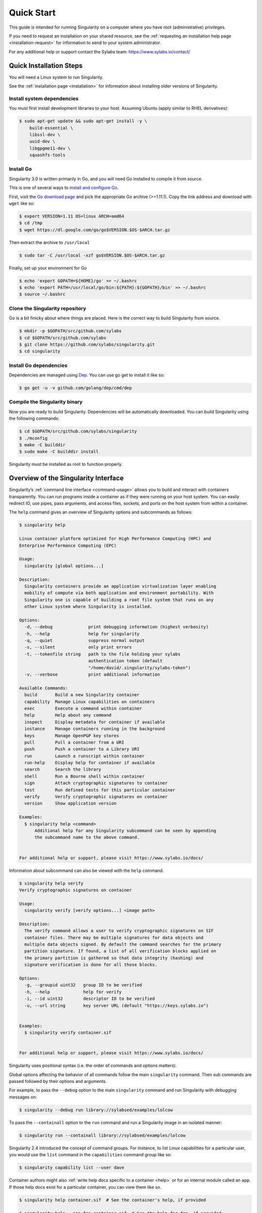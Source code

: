 .. _quick-start:

===========
Quick Start
===========

.. _sec:quickstart:

This guide is intended for running Singularity on a computer where you
have root (administrative) privileges.

If you need to request an installation on your shared resource, see the
:ref:`requesting an installation help page <installation-request>` for
information to send to your system administrator.

For any additional help or support contact the Sylabs team:
https://www.sylabs.io/contact/


.. _quick-installation:

------------------------
Quick Installation Steps
------------------------

You will need a Linux system to run Singularity.

See the :ref:`installation page <installation>` for information about installing
older versions of Singularity.

Install system dependencies
===========================

You must first install development libraries to your host. Assuming Ubuntu
(apply similar to RHEL derivatives):

.. code-block:: none

    $ sudo apt-get update && sudo apt-get install -y \
        build-essential \
        libssl-dev \
        uuid-dev \
        libgpgme11-dev \
        squashfs-tools


Install Go
==========

Singularity 3.0 is written primarily in Go, and you will need Go installed to
compile it from source.

This is one of several ways to `install and configure Go <https://golang.org/doc/install>`_.

First, visit the `Go download page <https://golang.org/dl/>`_ and pick the
appropriate Go archive (>=1.11.1). Copy the link address and download
with ``wget`` like so:

.. code-block:: none

    $ export VERSION=1.11 OS=linux ARCH=amd64
    $ cd /tmp
    $ wget https://dl.google.com/go/go$VERSION.$OS-$ARCH.tar.gz

Then extract the archive to ``/usr/local``

.. code-block:: none

    $ sudo tar -C /usr/local -xzf go$VERSION.$OS-$ARCH.tar.gz

Finally, set up your environment for Go

.. code-block:: none

    $ echo 'export GOPATH=${HOME}/go' >> ~/.bashrc
    $ echo 'export PATH=/usr/local/go/bin:${PATH}:${GOPATH}/bin' >> ~/.bashrc
    $ source ~/.bashrc

Clone the Singularity repository
================================

Go is a bit finicky about where things are placed. Here is the correct way to
build Singularity from source.

.. code-block:: none

    $ mkdir -p $GOPATH/src/github.com/sylabs
    $ cd $GOPATH/src/github.com/sylabs
    $ git clone https://github.com/sylabs/singularity.git
    $ cd singularity

Install Go dependencies
=======================

Dependencies are managed using `Dep <https://github.com/golang/dep>`_. You
can use go get to install it like so:

.. code-block:: none

    $ go get -u -v github.com/golang/dep/cmd/dep

Compile the Singularity binary
==============================

Now you are ready to build Singularity. Dependencies will be automatically
downloaded. You can build Singularity using the following commands:

.. code-block:: none

    $ cd $GOPATH/src/github.com/sylabs/singularity
    $ ./mconfig
    $ make -C builddir
    $ sudo make -C builddir install

Singularity must be installed as root to function properly.

-------------------------------------
Overview of the Singularity Interface
-------------------------------------

Singularity’s :ref:`command line interface <command-usage>` allows you to build
and interact with containers transparently. You can run programs inside a
container as if they were running on your host system. You can easily redirect
IO, use pipes, pass arguments, and access files, sockets, and ports on the host
system from within a container.

The ``help`` command gives an overview of Singularity options and subcommands as
follows:

.. code-block:: none

    $ singularity help

    Linux container platform optimized for High Performance Computing (HPC) and
    Enterprise Performance Computing (EPC)

    Usage:
      singularity [global options...]

    Description:
      Singularity containers provide an application virtualization layer enabling
      mobility of compute via both application and environment portability. With
      Singularity one is capable of building a root file system that runs on any
      other Linux system where Singularity is installed.

    Options:
      -d, --debug              print debugging information (highest verbosity)
      -h, --help               help for singularity
      -q, --quiet              suppress normal output
      -s, --silent             only print errors
      -t, --tokenfile string   path to the file holding your sylabs
                               authentication token (default
                               "/home/david/.singularity/sylabs-token")
      -v, --verbose            print additional information

    Available Commands:
      build       Build a new Singularity container
      capability  Manage Linux capabilities on containers
      exec        Execute a command within container
      help        Help about any command
      inspect     Display metadata for container if available
      instance    Manage containers running in the background
      keys        Manage OpenPGP key stores
      pull        Pull a container from a URI
      push        Push a container to a Library URI
      run         Launch a runscript within container
      run-help    Display help for container if available
      search      Search the library
      shell       Run a Bourne shell within container
      sign        Attach cryptographic signatures to container
      test        Run defined tests for this particular container
      verify      Verify cryptographic signatures on container
      version     Show application version

    Examples:
      $ singularity help <command>
          Additional help for any Singularity subcommand can be seen by appending
          the subcommand name to the above command.


    For additional help or support, please visit https://www.sylabs.io/docs/


Information about subcommand can also be viewed with the ``help`` command.

.. code-block:: none

    $ singularity help verify
    Verify cryptographic signatures on container

    Usage:
      singularity verify [verify options...] <image path>

    Description:
      The verify command allows a user to verify cryptographic signatures on SIF
      container files. There may be multiple signatures for data objects and
      multiple data objects signed. By default the command searches for the primary
      partition signature. If found, a list of all verification blocks applied on
      the primary partition is gathered so that data integrity (hashing) and
      signature verification is done for all those blocks.

    Options:
      -g, --groupid uint32   group ID to be verified
      -h, --help             help for verify
      -i, --id uint32        descriptor ID to be verified
      -u, --url string       key server URL (default "https://keys.sylabs.io")


    Examples:
      $ singularity verify container.sif


    For additional help or support, please visit https://www.sylabs.io/docs/

Singularity uses positional syntax (i.e. the order of commands and options
matters).

Global options affecting the behavior of all commands follow the main
``singularity`` command. Then sub commands are passed followed by their options
and arguments.

For example, to pass the ``--debug`` option to the main ``singularity`` command
and run Singularity with debugging messages on:

.. code-block:: none

    $ singularity --debug run library://sylabsed/examples/lolcow

To pass the ``--containall`` option to the ``run`` command and run a
Singularity image in an isolated manner:

.. code-block:: none

    $ singularity run --containall library://sylabsed/examples/lolcow

Singularity 2.4 introduced the concept of command groups. For instance, to list
Linux capabilities for a particular user, you would use the  ``list`` command in
the ``capabilities`` command group like so:

.. code-block:: none

    $ singularity capability list --user dave

Container authors might also :ref:`write help docs specific to a container <help>`
or for an internal module called an ``app``. If those help docs exist for a
particular container, you can view them like so.

.. code-block:: none

    $ singularity help container.sif  # See the container's help, if provided

    $ singularity help --app foo container.sif  # See the help for foo, if provided

-------------------------
Download pre-built images
-------------------------

You can use the ``search`` command to locate groups, collections, and
containers of interest on the `Container Library <https://cloud.sylabs.io/library>`_ .

.. code-block:: none

    $ singularity search alp
    No users found for 'alp'

    Found 1 collections for 'alp'
    	library://jchavez/alpine

    Found 5 containers for 'alp'
    	library://jialipassion/official/alpine
    		Tags: latest
    	library://dtrudg/linux/alpine
    		Tags: 3.2 3.3 3.4 3.5 3.6 3.7 3.8 edge latest
    	library://sylabsed/linux/alpine
    		Tags: 3.6 3.7 latest
    	library://library/default/alpine
    		Tags: 3.1 3.2 3.3 3.4 3.5 3.6 3.7 3.8 latest
    	library://sylabsed/examples/alpine
    		Tags: latest

You can use the :ref:`pull <pull-command>` and :ref:`build <build-command>`
commands to download pre-built images from an external resource like the
`Container Library <https://cloud.sylabs.io/library>`_ or
`Docker Hub <https://hub.docker.com/>`_.

When called on a native Singularity image like those provided on the Container
Library, ``pull`` simply downloads the image file to your system.

.. code-block:: none

    $ singularity pull library://sylabsed/linux/alpine

You can also use ``pull`` with the ``docker://`` uri to reference Docker images
served from a registry. In this case ``pull`` does not just download an image
file. Docker images are stored in layers, so ``pull`` must also combine those
layers into a usable Singularity file.

.. code-block:: none

    $ singularity pull docker://godlovedc/lolcow

Pulling Docker images reduces reproducibility. If you were to pull a Docker
image today and then wait six months and pull again, you are not guaranteed to
get the same image. If any of the source layers has changed the image will be
altered. If reproducibility is a priority for you, try building your images from
the Container Library.

You can also use the ``build`` command to download pre-built images from an
external resource. When using ``build`` you must specify a name for your
container like so:

.. code-block:: none

    $ singularity build ubuntu.sif library://ubuntu

    $ singularity build lolcow.sif docker://godlovedc/lolcow

Unlike ``pull``, ``build`` will convert your image to the latest Singularity
image format after downloading it.

``build`` is like a “Swiss Army knife” for container creation. In addition to
downloading images, you can use ``build`` to create images from other images or
from scratch using a :ref:`definition file <container-recipes>`. You can also
use ``build`` to convert an image between the container formats supported by
Singularity.

--------------------
Interact with images
--------------------

You can interact with images in several ways. It is not actually necessary to
``pull`` or ``build`` an image to interact with it. The commands listed here
will work with image URIs in addition to accepting a local  path to an image.

For these examples we will use a ``lolcow_latest.sif`` image that can be pulled
from the Container Library like so.

.. code-block:: none

    $ singularity pull library://sylabsed/examples/lolcow

Shell
=====

The :ref:`shell <shell-command>` command allows you to spawn a new shell within
your container and interact with it as though it were a small virtual machine.

.. code-block:: none

    $ singularity shell lolcow_latest.sif

    Singularity lolcow_latest.sif:~>


The change in prompt indicates that you have entered the container (though you
should not rely on that to determine whether you are in container or not).

Once inside of a Singularity container, you are the same user as you are on the
host system.

.. code-block:: none

    Singularity lolcow_latest.sif:~> whoami
    david

    Singularity lolcow_latest.sif:~> id
    uid=1000(david) gid=1000(david) groups=1000(david),4(adm),24(cdrom),27(sudo),30(dip),46(plugdev),116(lpadmin),126(sambashare)

``shell`` also works with the ``library://``, ``docker://``, and ``shub://``
URIs. This creates an ephemeral container that disappears when the shell is
exited.

.. code-block:: none

    $ singularity shell library://sylabsed/examples/lolcow

Executing Commands
==================

The :ref:`exec <exec-command>` command allows you to execute a custom command
within a container by specifying the image file. For instance, to execute the
``cowsay`` program within the ``lolcow_latest.sif`` container:

.. code-block:: none

    $ singularity exec lolcow_latest.sif cowsay moo
     _____
    < moo >
     -----
            \   ^__^
             \  (oo)\_______
                (__)\       )\/\
                    ||----w |
                    ||     ||

``exec`` also works with the ``library://``, ``docker://``, and ``shub://``
URIs. This creates an ephemeral container that executes a command and
disappears.

.. code-block:: none

    $ singularity exec library://sylabsed/examples/lolcow cowsay "Fresh from the library!"
     _________________________
    < Fresh from the library! >
     -------------------------
            \   ^__^
             \  (oo)\_______
                (__)\       )\/\
                    ||----w |
                    ||     ||

Running a container
===================

Singularity containers contain :ref:`runscripts <runscript>`. These are user
defined scripts that define the actions a container should perform when someone
runs it. The runscript can be triggered with the :ref:`run <run-command>`
command, or simply by  calling the container as though it were an executable.

.. code-block:: none

    $ singularity run lolcow_latest.sif
     _____________________________________
    / You have been selected for a secret \
    \ mission.                            /
     -------------------------------------
            \   ^__^
             \  (oo)\_______
                (__)\       )\/\
                    ||----w |
                    ||     ||

    $ ./lolcow_latest.sif
     ____________________________________
    / Q: What is orange and goes "click, \
    \ click?" A: A ball point carrot.    /
     ------------------------------------
            \   ^__^
             \  (oo)\_______
                (__)\       )\/\
                    ||----w |
                    ||     ||


``run`` also works with the ``library://``, ``docker://``, and ``shub://`` URIs.
This creates an ephemeral container that runs and then disappears.

.. code-block:: none

    $ singularity run library://sylabsed/examples/lolcow
     ____________________________________
    / Is that really YOU that is reading \
    \ this?                              /
     ------------------------------------
            \   ^__^
             \  (oo)\_______
                (__)\       )\/\
                    ||----w |
                    ||     ||

Working with Files
==================

Files on the host are reachable from within the container.

.. code-block:: none

    $ echo "Hello from inside the container" > $HOME/hostfile.txt

    $ singularity exec lolcow_latest.sif cat $HOME/hostfile.txt

    Hello from inside the container

This example works because ``hostfile.txt`` exists in the user’s home directory.
By default Singularity bind mounts ``/home/$USER``, ``/tmp``, and ``$PWD`` into
your container at runtime.

You can specify additional directories to bind mount into your container with
the ``--bind`` option. In this example, the ``data``
directory on the host system is bind mounted to the ``/mnt`` directory inside
the container.

.. code-block:: none

    $ echo "Drink milk (and never eat hamburgers)." > /data/cow_advice.txt

    $ singularity exec --bind /data:/mnt lolcow_latest.sif cat /mnt/cow_advice.txt
    Drink milk (and never eat hamburgers).

Pipes and redirects also work with Singularity commands just like they do with
normal Linux commands.

.. code-block:: none

    $ cat /data/cow_advice.txt | singularity exec lolcow_latest.sif cowsay
     ________________________________________
    < Drink milk (and never eat hamburgers). >
     ----------------------------------------
            \   ^__^
             \  (oo)\_______
                (__)\       )\/\
                    ||----w |
                    ||     ||

.. _build-images-from-scratch:

-------------------------
Build images from scratch
-------------------------

.. _sec:buildimagesfromscratch:

Singularity v3.0 produces immutable images in the Singularity Image File (SIF)
format. This ensures reproducible and verifiable images and allows for many
extra benefits such as the ability to sign and verify your containers.

However, during testing and debugging you may want an image format that is
writable. This way you can ``shell`` into the image and install software and
dependencies until you are satisfied that your container will fulfill your
needs. For these scenarios, Singularity also supports the ``sandbox`` format
(which is really just a directory).

For more details about the different build options and best practices,
read about the :ref:`Singularity flow <singularity-flow>`.

Sandbox Directories
===================

To build into a ``sandbox`` (container in a directory) use the
``build --sandbox`` command and option:

.. code-block:: none

    $ sudo singularity build --sandbox ubuntu/ library://ubuntu

This command creates a directory called ``ubuntu/`` with an entire Ubuntu
Operating System and some Singularity metadata in your current working
directory.

You can use commands like ``shell``, ``exec`` , and ``run`` with this directory
just as you would with a Singularity image. If you pass the ``--writable``
option when you use your container you can also write files within the sandbox
directory (provided you have the permissions to do so).

.. code-block:: none

    $ sudo singularity exec --writable ubuntu touch /foo

    $ singularity exec ubuntu/ ls /foo
    /foo

Converting images from one format to another
============================================

The ``build`` command allows you to build a container from an existing
container. This means that you can use it to convert a container from one format
to another. For instance, if you have already created a sandbox (directory) and
want to convert it to the default immutable image format (squashfs) you can do
so:

.. code-block:: none

    $ singularity build new-sif sandbox

Doing so may break reproducibility if you have altered your sandbox outside of
the context of a definition file, so you are advised to exercise care.

Singularity Definition Files
============================

For a reproducible, production-quality container you should build a SIF file
using a Singularity definition file. This also makes it easy to add files,
environment variables, and install custom software, and still start from your
base of choice (e.g., the Container Library).

A definition file has a header and a body. The header determines the base
container to begin with, and the body is further divided into sections that do
things like install software, setup the environment, and copy files into the
container from the host system.

Here is an example of a definition file:

.. code-block:: none

    BootStrap: library
    From: ubuntu:16.04

    %post
        apt-get -y update
        apt-get -y install fortune cowsay lolcat

    %environment
        export LC_ALL=C
        export PATH=/usr/games:$PATH

    %runscript
        fortune | cowsay | lolcat

    %labels
        Author GodloveD


To build a container from this definition file (assuming it is a file
named lolcow.def), you would call build like so:

.. code-block:: none

    $ sudo singularity build lolcow.sif lolcow.def

In this example, the header tells Singularity to use a base Ubuntu 16.04 image
from the Container Library.

The ``%post`` section executes within the container at build time after the base
OS has been installed. The ``%post`` section is therefore the place to perform
installations of new applications.

The ``%environment`` section defines some environment variables that will be
available to the container at runtime.

The ``%runscript`` section defines actions for the container to take when it is
executed.

And finally, the ``%labels`` section allows for custom metadata to be added to
the container.

This is a very small example of the things that you can do with a :ref:`definition file <container-recipes>`.
In addition to building a container from the Container Library, you can start
with base images from Docker Hub and use images directly from official
repositories such as Ubuntu, Debian, CentOS, Arch, and BusyBox.  You can also
use an existing container on your host system as a base.

If you want to build Singularity images but you don't have administrative (root)
access on your build system, you can build images using the `Remote Builder <https://cloud.sylabs.io/builder>`_.

This quickstart document just scratches the surface of all of the things you can
do with Singularity!

If you need additional help or support, contact the Sylabs team:
https://www.sylabs.io/contact/
